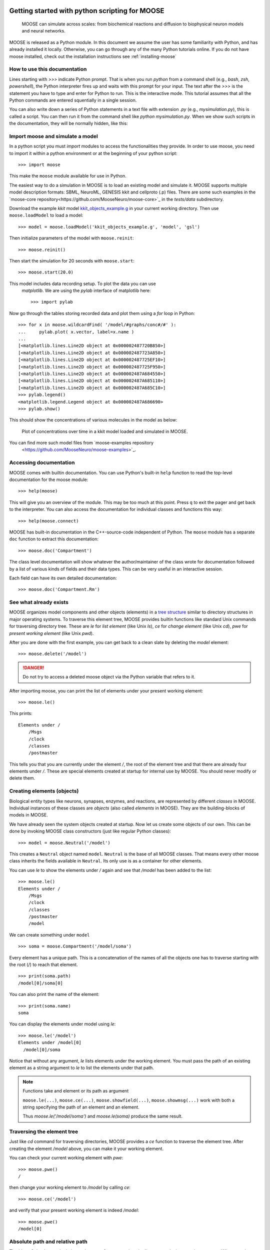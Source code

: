 .. _getting-started-python:

***********************************************
Getting started with python scripting for MOOSE
***********************************************

.. figure:: ../../images/Gallery_Moose_Multiscale.png
   :alt: Multiple scales in moose
   :scale: 100%

   MOOSE can simulate across scales: from biochemical reactions and
   diffusion to biophysical neuron models and neural networks.

MOOSE is released as a Python module. In this document we assume the
user has some familiarity with Python, and has already installed it
locally. Otherwise, you can go through any of the many Python
tutorials online. If you do not have moose installed, check out the
installation instructions see :ref:`installing-moose`


.. _howto-use-documentation:

How to use this documentation
=============================

Lines starting with `>>>` indicate Python prompt. That is when you run
`python` from a command shell (e.g., `bash`, `zsh`, `powershell`), the
Python interpreter fires up and waits with this prompt for your
input. The text after the `>>>` is the statement you have to type and
enter for Python to run. This is the interactive mode. This tutorial
assumes that all the Python commands are entered squentially in a
single session.

You can also write down a series of Python statements in a text file
with extension `.py` (e.g., `mysimulation.py`), this is called a
script. You can then run it from the command shell like `python
mysimulation.py`. When we show such scripts in the documentation, they
will be normally hidden, like this:

.. toggle::
   .. code-block:: python
      def hello_world():
          """Prints hello world"""
          print('Hello, world')
          return 42


.. _importing-moose:

Import moose and simulate a model
=============================

In a python script you must `import` modules to access the
functionalities they provide. In order to use moose, you need to
import it within a python environment or at the beginning of your
python script::

  >>> import moose

This make the ``moose`` module available for use in Python.

The easiest way to do a simulation in MOOSE is to load an existing
model and simulate it. MOOSE supports multiple model description
formats: SBML, NeuroML, GENESIS kkit and cellproto (.p) files. There
are some such examples in the `moose-core
repository<https://github.com/MooseNeuro/moose-core>`_ in the
`tests/data` subdirectory.

Download the example `kkit` model `kkit_objects_example.g
<https://github.com/MooseNeuro/moose-core/blob/master/tests/data/kkit_objects_example.g>`_
in your current working directory. Then use ``moose.loadModel`` to load a
model::

  >>> model = moose.loadModel('kkit_objects_example.g', 'model', 'gsl')

Then initialize parameters of the model with ``moose.reinit``::

  >>> moose.reinit()

Then start the simulation for 20 seconds with ``moose.start``::
  
  >>> moose.start(20.0)


This model includes data recording setup. To plot the data you can use
 `matplotlib`. We are using the `pylab` interface of matplotlib here::

  >>> import pylab

Now go through the tables storing recorded data and plot them using a
`for` loop in Python::

  >>> for x in moose.wildcardFind( '/model/#graphs/conc#/#' ):
  ...     pylab.plot( x.vector, label=x.name )
  ...
  [<matplotlib.lines.Line2D object at 0x000002487720B850>]
  [<matplotlib.lines.Line2D object at 0x000002487723A850>]
  [<matplotlib.lines.Line2D object at 0x000002487725EF10>]
  [<matplotlib.lines.Line2D object at 0x000002487725F950>]
  [<matplotlib.lines.Line2D object at 0x000002487A684550>]
  [<matplotlib.lines.Line2D object at 0x000002487A685110>]
  [<matplotlib.lines.Line2D object at 0x000002487A685C10>]
  >>> pylab.legend()
  <matplotlib.legend.Legend object at 0x000002487A686690>
  >>> pylab.show()


This should show the concentrations of various molecules in the model as below:


.. figure:: ../../images/helloMoose.png
   :alt: Hello MOOSE
   :scale: 50%

   Plot of concentrations over time in a kkit model loaded and simulated in MOOSE.		  
  
  
You can find more such model files from `moose-examples repository
  <https://github.com/MooseNeuro/moose-examples>`_.

.. _access-docs:

Accessing documentation
=======================

MOOSE comes with builtin documentation. You can use Python's built-in
``help`` function to read the top-level documentation for the moose
module::

        >>> help(moose)

This will give you an overview of the module. This may be too much at
this point. Press ``q`` to exit the pager and get back to the
interpreter. You can also access the documentation for individual
classes and functions this way::

        >>> help(moose.connect)

MOOSE has built-in documentation in the C++-source-code independent of
Python. The ``moose`` module has a separate ``doc`` function to extract
this documentation::

        >>> moose.doc('Compartment')

The class level documentation will show whatever the author/maintainer
of the class wrote for documentation followed by a list of various kinds
of fields and their data types. This can be very useful in an
interactive session.

Each field can have its own detailed documentation::

        >>> moose.doc('Compartment.Rm')

	
.. _show-existing-elements:

See what already exists
===========================

MOOSE organizes model components and other objects (elements) in a
`tree structure
<https://en.wikipedia.org/wiki/Tree_(abstract_data_type)>`_ similar to
directory structures in major operating systems. To traverse this
element tree, MOOSE provides builtin functions like standard Unix
commands for traversing directory tree. These are `le` for *list
element* (like Unix `ls`), `ce` for *change element* (like Unix `cd`),
`pwe` for *present working element* (like Unix `pwd`).

After you are done with the first example, you can get back to a clean
slate by deleting the `model` element::

  >>> moose.delete('/model')

.. DANGER::
   Do not try to access a deleted moose object via the Python variable that refers to it.
  
After importing moose, you can print the list of elements under your
present working element::

  >>> moose.le()

This prints::  

    Elements under /
        /Msgs
        /clock
        /classes
        /postmaster


This tells you that you are currently under the element `/`, the root
of the element tree and that there are already four elements under
`/`. These are special elements created at startup for internal use by
MOOSE. You should never modify or delete them.


.. _creating-elements:

Creating elements (objects)
===========================

Biological entity types like neurons, synapses, enzymes, and
reactions, are represented by different `classes` in MOOSE. Individual
instances of these classes are `objects` (also called `elements` in
MOOSE). They are the building-blocks of models in MOOSE.


We have already seen the system objects created at startup. Now let us
create some objects of our own. This can be done by invoking MOOSE
class constructors (just like regular Python classes)::

  >>> model = moose.Neutral('/model')
	

This creates a ``Neutral`` object named ``model``. ``Neutral`` is the
base of all MOOSE classes. That means every other moose class inherits
the fields available in ``Neutral``. Its only use is as a container
for other elements.

You can use `le` to show the elements under `/` again and see that
`/model` has been added to the list::

  >>> moose.le()
  Elements under /
      /Msgs
      /clock
      /classes
      /postmaster
      /model
  

We can create something under ``model`` ::

  >>> soma = moose.Compartment('/model/soma')

Every element has a unique path. This is a concatenation of the names of
all the objects one has to traverse starting with the root (`/`) to reach that
element. ::

  >>> print(soma.path)
  /model[0]/soma[0]

	
You can also print the name of the element::

  >>> print(soma.name)
  soma

You can display the elements under model using `le`::

  >>> moose.le('/model')
  Elements under /model[0]
    /model[0]/soma

  
Notice that without any argument, `le` lists elements under the
working element. You must pass the path of an existing element as a string
argument to `le` to list the elements under that path.

.. note:: Functions take and element or its path as argument
   
	  ``moose.le(...)``, ``moose.ce(...)``,
	  ``moose.showfield(...)``, ``moose.showmsg(...)`` work with
	  both a string specifying the path of an element and an
	  element.

	  Thus `moose.le('/model/soma')` and `moose.le(soma)` produce
	  the same result.
	  

.. _traversing-element-tree:

Traversing the element tree
===========================

Just like `cd` command for traversing directories, MOOSE provides a
`ce` function to traverse the element tree. After creating the element
`/model` above, you can make it your working element.

You can check your current working element with `pwe`::

  >>> moose.pwe()
  /
  
then change your working element to `/model` by calling `ce`::

  >>> moose.ce('/model')

and verify that your present working element is indeed `/model`::

  >>> moose.pwe()
  /model[0]


.. _relative-and-absolute-path:

Absolute path and relative path
===============================

The idea of absolute and relative path comes from convetions in
directory paths in operating systems. When a path starts with a `/`,
it is an absolute path, starting with the *root* element. In contrast,
if the path does not start with `/`, then it it is considered relative
to the present working element.

We show this with an example. At this point, our present working
element is `/model` and we already have a `Compartment` object named
`soma` under this. We can change to this object with `ce` and a
relative path::

  >>> moose.ce('soma')
  >>> moose.pwe()
  /model[0]/soma[0]
  
Like directory conventions, relative path `.` resolves to the present
working element, and `..` resolves to the parent of the present
working element. We can change our working element back to `root` like
this::

  >>> moose.ce('../..')

  
and confirm that it worked::
  
    >>> moose.pwe()
    /


This applies to object creation also::
  
  >>> moose.ce('/model')
  >>> dummy = moose.Neutral('dummy')
  >>> print(dummy.path)
  /model[0]/dummy[0]


.. tip::
   Instead of typing out whole path, you can compose the paths using f-strings in Python like this::

     >>> soma = moose.Compartment(f'{model.path}/soma')
     
    
.. _accessing-fields:

Accessing fields
================

MOOSE objects keep track of properties of the entities they
represent. These are called `fields` or `attributes`. You can display
the fields and their values using the ``showfield`` function::

  >>> moose.showfield('/model')
  [/model]
  name          = model
  className     = Neutral
  tick          = -1
  dt            = 0.0

As we mentioned earlier, ``Neutral`` is the base class for all moose
classes. It has a `name` field that uniquely identifies it among the
children of its parent element. A `className`, which is `Neutral`,
unsurprisingly! The `tick` and `dt` fields are for advanced use and
are detailed in :ref:`advanced-scheduling`.

Now let us look at a more interesting element. The ``Compartment``
class represents a small sections of a neuron, i.e., a tiny cylinder
of cell-membrane wrapping around cytoplasm. It can be modeled as a
parallel RC circuit:

.. figure:: ../../images/neuronalcompartment.jpg
   :alt: Passive neuronal compartment

   Passive neuronal compartment modeled by `Compartment` class

``Compartment`` element has fields to store the properties of this
circuit. You can see the names and values of all the fields using
`showfield` function::

  >>> moose.showfield('/model/soma')
  [/model[0]/soma]
  name          = soma
  className     = Compartment
  tick          = 3
  dt            = 5e-05
  Cm            = 1.0
  Em            = -0.06
  Im            = 0.0
  Ra            = 1.0
  Rm            = 1.0
  Vm            = -0.06
  diameter      = 0.0
  initVm        = -0.06
  inject        = 0.0
  length        = 0.0
  x             = 0.0
  x0            = 0.0
  y             = 0.0
  y0            = 0.0
  z             = 0.0
  z0            = 0.0



.. note:: You can also pass the Python object to ``moose.showfield``,
          like ``moose.showfield(soma)`` to get the same output.

The first four fields (`name` ... `dt`) are inherited from
``Neutral``. You can see the builtin documentation for any field with
``moose.doc``::

  >>> moose.doc('Compartment.Cm')
  Query: Cm
  Cm: double - ValueFinfo
  Membrane capacitance  


`Cm` is the total membrane capacitance of the compartment, `Rm` is its
total membrane resistance. `Vm` is its voltage, `Em` represents the
resting membrane potential, and `initVm` is the value `Vm` will be set
to at the start of the simulation.

The `diameter`, `length`, `x`, `y`, `z`, and `x0`, `y0`, `z0` are not
directly used for simulation, but for display and other
conveniences. (`x0`, `y0`, `z0`), and (`x`, `y`, `z`) are the
coordinates of the two ends of the cylindrical compartment axis, and
modifying them will update the length of the compartment. `length` is
set to `0` to indicate spherical compartment.

All these fields have some default value which you can modify
according to your model::

  >>> soma.Cm = 1e-9
  >>> soma.Rm = 1e7
  >>> soma.initVm = -0.07
  >>> soma.Em = -0.07


Apart from ``moose.showfield``, you can of course print them directly
in Python::

  >>> print(soma.Cm)
  1e-09

.. _note-unit-system:

.. note:: About unit system in computer models

	  In the above code you may have noticed that we did not specify the
	  unit of any of the fields. Computers work with numbers, and not
	  physcal quantities. Thus computer models are unit agnostic. Unit
	  system is a convention imposed and implied by the modeler. Take, for
	  example, the most famous equation from Physics, :math:`E=mc^2`. The
	  equation has no notion of unit, and as long as you put the values of
	  `m` and `c` in a consistent unit system, you will get the value of `E`
	  in the same unit system.

	  MOOSE also solves such equations to calculate the field values of
	  model componets over time, and as long as you follow a consistent unit
	  system, you should get the results in the same unit system.

	  Thus, in the `soma` example above, if the capacitance is in
	  `Farads` and the resistance in `Ohms`, then the charging
	  time constant of the RC circuit would be :math:`1e-9 \times
	  1e7 = 0.01` in `seconds`. If you used `nano Farads` as the
	  unit of capacitance and `mega Ohms` as the unit of
	  resistance, then the magnitudes for `Cm` and `Rm` would have
	  been `1` and `10` respectively, and the time constant would
	  have been :math:`1 nF \times 10 M\Omega = 10 ms = 0.01 s`.
	  
	  To avoid confusion and horrible bugs we recommend using SI
	  units throughout, and converting quantities obtained in
	  other units into SI before assigning them to fields of MOOSE
	  elements. You are likely to encounter this when using
	  experimental data in neuroscience, where quantities are
	  usually expressed in physiological units (`mV` for voltage,
	  `ms` for time, `nA` for current) for convenience. Also,
	  dimensions of neuronal structures are expressed in `microns` (
	  :math:`\mu m = 10^{-6} m` ).

	  One issue is that computers have limited capacity of
	  `representing numbers
	  <https://en.wikipedia.org/wiki/Floating-point_arithmetic>`_, and if
	  the unit choice renders the magnitude of a quantity too small, then
	  the results can lose precision. This was a problem with
	  `single-precision arithmetic <https://en.wikipedia.org/wiki/Single-precision_floating-point_format>`_ used in old times. But MOOSE uses `double precision floating point numbers <https://en.wikipedia.org/wiki/Double-precision_floating-point_format>`_
	  wherever possible, and all realistic quantities in SI unit are covered
	  in this range.
	 


.. _traversing-tree-by-parent-child:

Traversing the element tree by parent/child fields
==================================================

A tree data structure in computer science can be defined by a root
node, and the children of each node. MOOSE keeps track of its element
tree through two fields present in every element: `parent` and
`children` (these are skipped by ``moose.showfield`` by default for
maintaining readability)::

  >>> print(soma.parent)
  <moose.Neutral id=486 dataIndex=0 path=/model[0]>
  >>> print(model.children)
  [<Id: id=487 path=/model[0]/soma class=Compartment>, <Id: id=488 path=/model[0]/dummy class=Neutral>]

Notice that `children` is a list, whereas `parent` is a single
element. This is by definition of tree. A tree node can have at most
one parent (root has 0), but any number of children.

.. note:: vec(tor) or array elements
	  
	  Another important distinction to note here is that the
	  entries in the `children` list have a different
	  representation than `parent`.  This is because they are of a
	  different kind: vector or array element. MOOSE objects are
	  vectorized, and the elements we created so far are just
	  single-element vectors. More on this at :ref:`vec-element`.	  

You can use these fields to traverse the tree::
  >>> moose.ce(model.parent)
  >>> moose.pwe()
  /

However, entries in `children` list are ``moose.vec`` objects, which
are like arrays. You must index into a ``moose.vec`` to get its
elements::
  
  >>> child = model.children[0]    # this gets the first entry of `model`'s `children`
  >>> moose.ce(child[0])           # `child[0]` gets the first element of `child` vec
  >>> moose.pwe()
  /model[0]/soma[0]

.. _connecting-components:

Connecting model components
===========================

Elements are the building blocks of models, but they need some
plumbing (or wiring, if you prefer electrical terms) to actually build
a model. This is done with ``moose.connect(...)`` function.

We already created a ``Compartment`` that models the equivalent
electrical circuit of a neuronal segment. In real experiments with
neurons in the brain, one usually injects a step current. In MOOSE,
the ``PulseGen`` class is designed to deliver specified level output
for a given time.

Let us create a ``PulseGen`` to deliver `1 nA` current to the `soma`::

  >>> stim = moose.PulseGen('/model/stimulus')
  >>> stim.baseLevel = 0.0
  >>> stim.firstLevel = 1e-9
  >>> stim.firstDelay = 10e-3
  >>> stim.firstWidth = 1e9


Here we set the baseline output of the ``PulseGen`` element to 0, and
after `10 ms` its output to jump to `1 nA`, and it will stay so for `1
billion s`, much longer than our simulated time.

Now to stimulate our `soma` with the output of the ``PulseGen``, we
must connect the latter to the soma. Here stimulating means injecting
a current into the soma, and it has a special field to receive such
input, named `injectMsg`. This type of fields intended to receive a
value from another object, are called `dest` fields (short for
`destination`). Similarly, fields from which an object can send a
value are called `src` fields (short for `source`).

To send the output of `stim` as injected current into `soma`, we have
to connect the `src` field `output` of `stim` to the `dest` field
`injectMsg` of `soma`::

  >>> moose.connect(stim, 'output', soma, 'injectMsg')


.. _running-simulation:

Running the simulation
======================

To run the simulation you first need to call the ``moose.reinit``
function to (re)initialize various fields on the model components, for
example `soma.Vm` will be set to `soma.initVm`. Moreover, this
function does some internal setup::
  
  >>> moose.reinit()

Now you can start the simulation for any given time using
``moose.start`` function::
  
  >>> simtime = 200e-3
  >>> moose.start(simtime)

Again, the meaning of time depends on the unit system you are
using. And as we are using SI units, here the simulation run time is
`100 ms`.
  
You can check the final membrane voltage of `soma`::

  >>> print(soma.Vm)
  -0.06000000005574865


You can verify that `1 nA` current applied to the RC circuit will
produce a voltage increase of :math:`1e-9 A \times 1e7 \Omega = 0.01
V` at steady state (when the capacitor is fully charged). Since the
resting membrane potential `Em = -0.07`, this is indeed `-0.07 V +
0.01 V = -0.06 V` within reasonable precision.


.. _recording-data:

Recording data over time
========================

We just checked that the model indeed computes the expected
result. But steady state values are hardly interesting by
themselves. The primary purpose of simulations in MOOSE to study the
dynamics of biological entities. MOOSE indeed computed the timecourse
of the membrane voltage of `soma`, but we must record it at regular
time intervals in order to see its evolution. This is done using
``Table`` objects.

For every `value` field, like `Vm` of ``Compartment``, moose classes
have a corresponding `dest` field `get{FieldName}`. ``Table`` class
has a `src` field named `requestOut` which can be connected such
`dest` fields to sample the value of the field at regular intervals::

  >>> vm_tab = moose.Table('/model/Vm')
  >>> moose.connect(vm_tab, 'requestOut', soma, 'getVm')


After connecting the `requestOut` source field of `vm_tab` to `getVm`
destination field of `soma` as above, we can reset the model and run the
simulation again::

  >>> moose.reinit()    # reset the model, set all fields back to initial values
  >>> moose.start(simtime)

The table has a field `vector` which is accessible as a `numpy` array,
and gives us the value of `soma.Vm` sampled at the interval
`vm_tab.dt`.


.. note:: `dt`, the simulation time step 

	  Every moose element has a `dt` field, which is called *time
          step* in numerical integration over time. This is the
          simulated time interval at which the main computation of
          each moose object is carried out. In case of
          ``moose.Compartment`` it is the calculation of the membrane
          voltage `Vm`, and for ``moose.Table`` it is sampling the
          target field of `requestOut`.

	  
.. _plotting-data:

Plotting the recorded data
==========================

With the data recorded in `vm_tab` you can easily plot the membrane
voltage of `soma` over time using `numpy` and `matplotlib` (or any
other plotting library)::

  >>> import numpy as np
  >>> t = np.arange(len(vm_tab.vector)) * vm_tab.dt   # create array of time points
  >>> pylab.plot(t, vm_tab.vector)
  >>> pylab.show()


This should show you the charging curve of the membrane capacitance:

.. figure:: ../../images/passive_comp_charging.png
   :alt: Charging curve of a passive neuronal compartment
   :scale: 100%

   Simulated membrane potential of a passive neuronal compartment with a step current injection




  
  



*****
TODO
*****

.. _load-model:
Details on loading model

.. _vec-element:
Discussion of vec / Id / ObjId

.. _msg-fields:
Discussion of src and dest fields

.. _element-fields:
Discuss element fields
